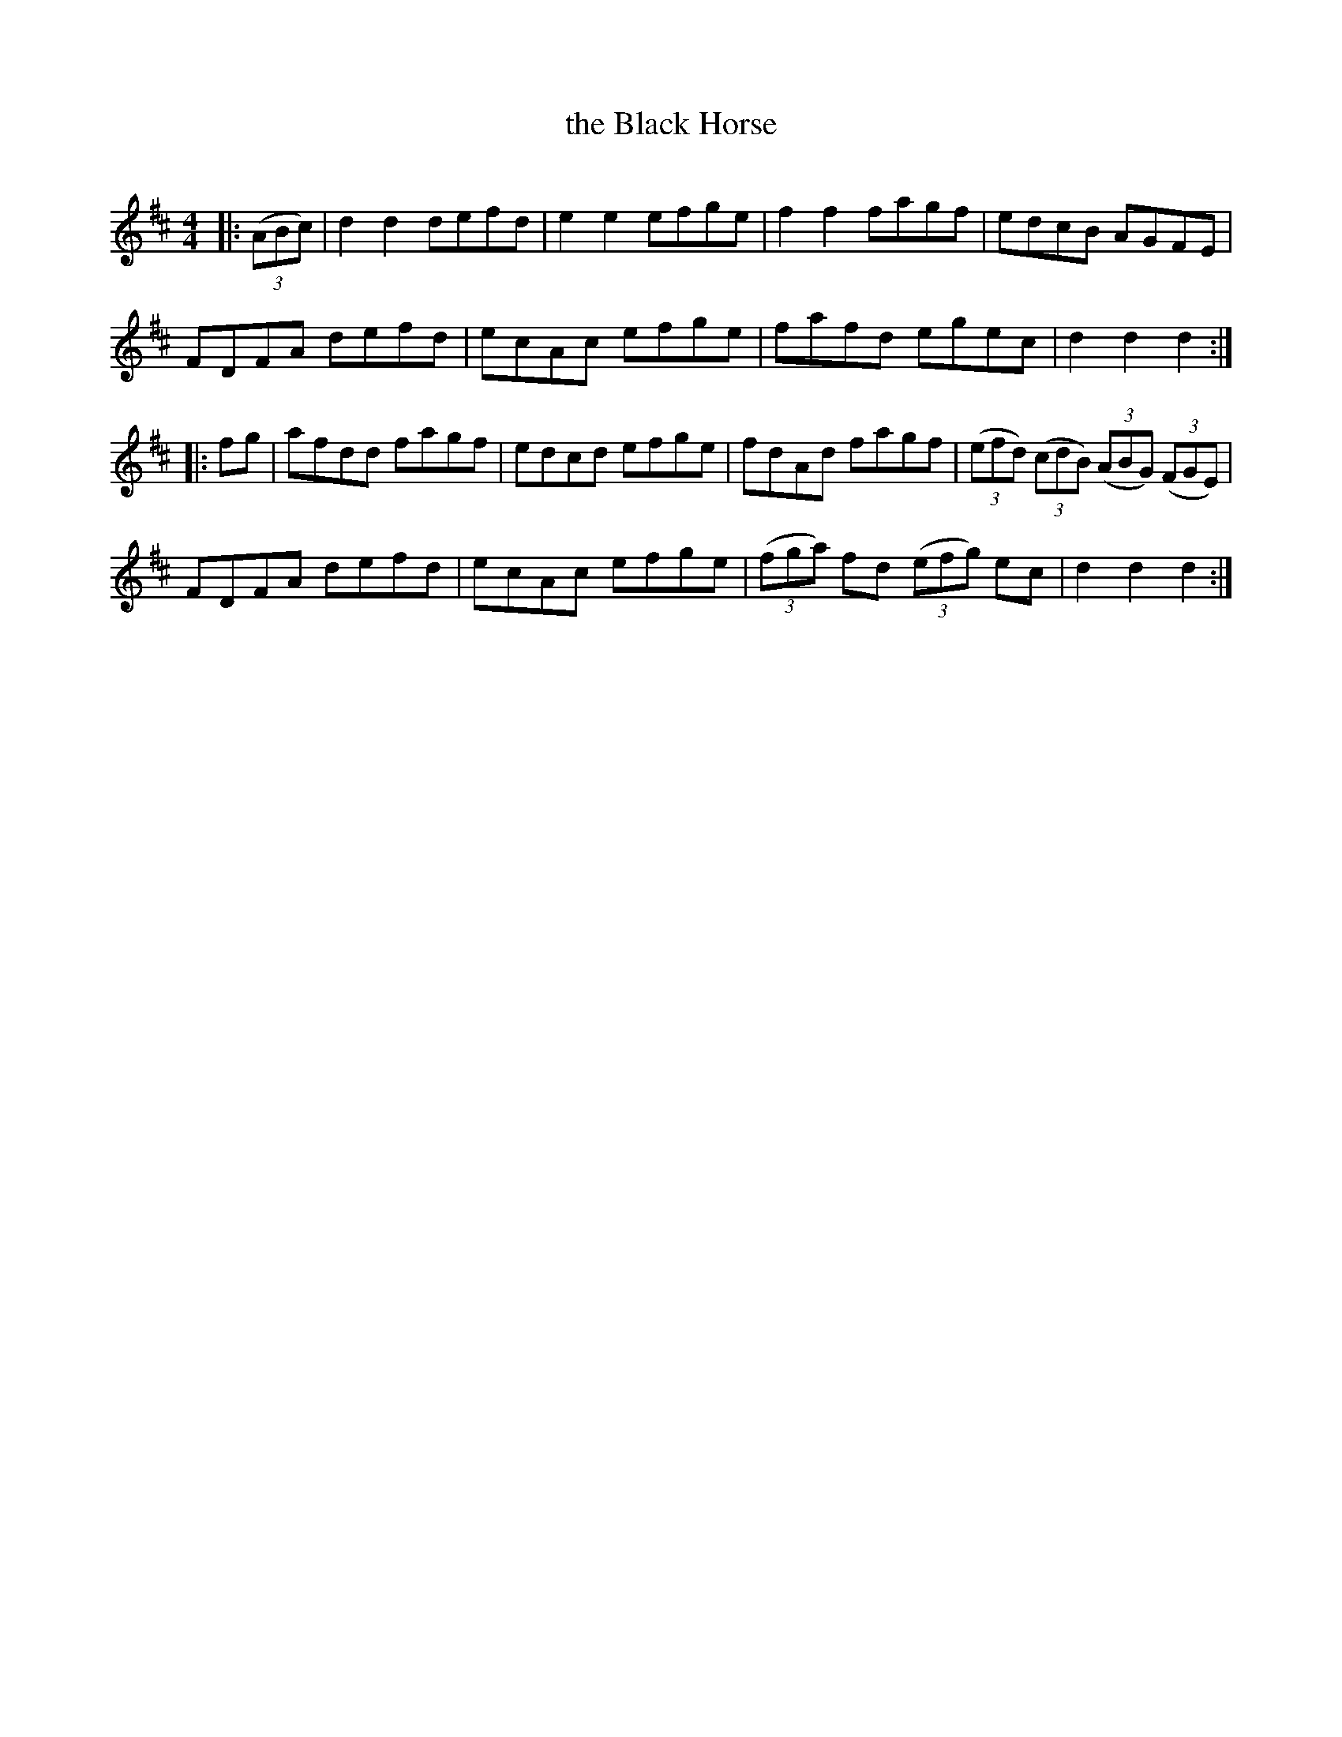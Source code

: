 X: 1
T: the Black Horse
Z: Bruce Shawyer
R: Reel
Q: 232
K: D
M: 4/4
L: 1/8
|: ((3ABc) |\
d2d2 defd | e2e2 efge | f2f2 fagf | edcB AGFE |
FDFA defd | ecAc efge | fafd egec | d2d2 d2 :|
|: fg |\
afdd fagf | edcd efge | fdAd fagf | ((3efd) ((3cdB) ((3ABG) ((3FGE) |
FDFA defd | ecAc efge | ((3fga) fd ((3efg) ec | d2d2d2 :|
